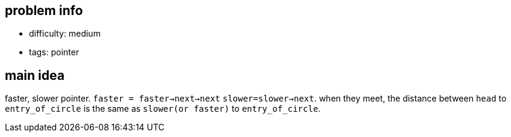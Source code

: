 == problem info

- difficulty: medium
- tags: pointer

== main idea

faster, slower pointer. `faster = faster->next->next` `slower=slower->next`.
when they meet, the distance between `head` to `entry_of_circle` is the same as
`slower(or faster)` to `entry_of_circle`.

